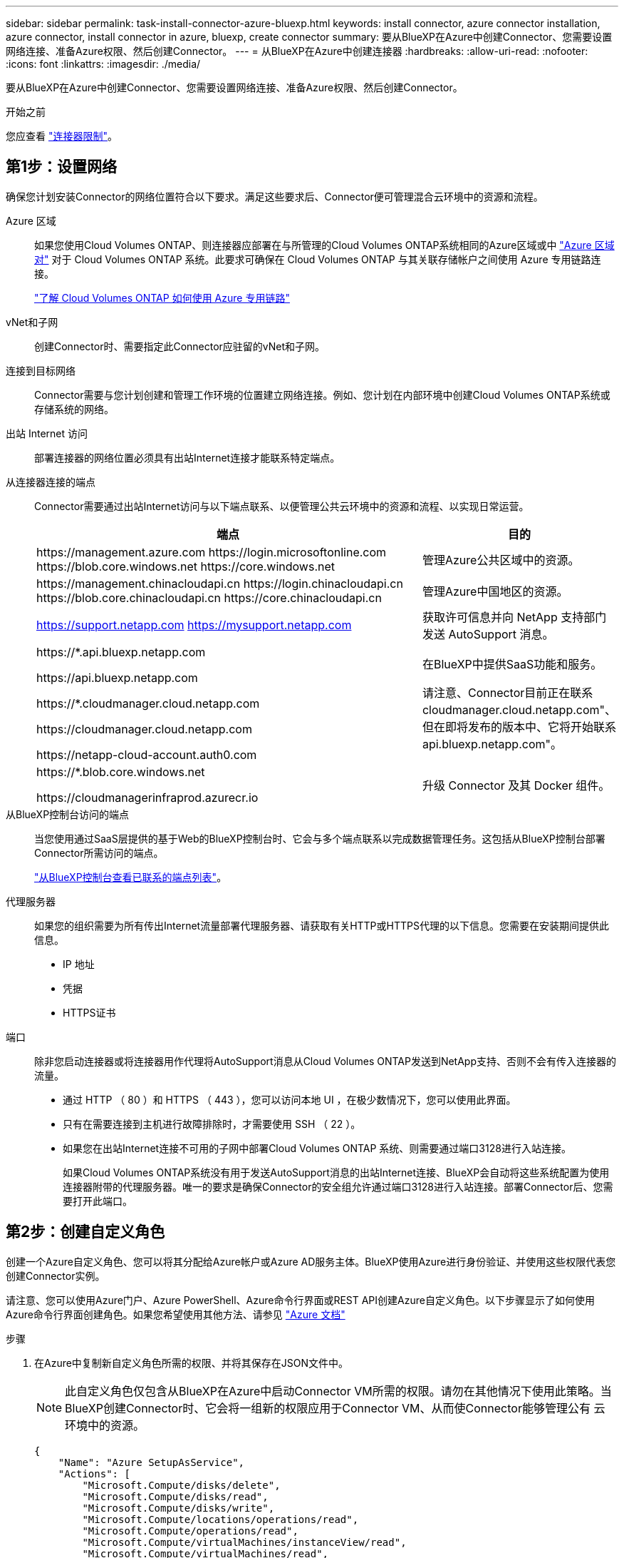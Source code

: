 ---
sidebar: sidebar 
permalink: task-install-connector-azure-bluexp.html 
keywords: install connector, azure connector installation, azure connector, install connector in azure, bluexp, create connector 
summary: 要从BlueXP在Azure中创建Connector、您需要设置网络连接、准备Azure权限、然后创建Connector。 
---
= 从BlueXP在Azure中创建连接器
:hardbreaks:
:allow-uri-read: 
:nofooter: 
:icons: font
:linkattrs: 
:imagesdir: ./media/


[role="lead"]
要从BlueXP在Azure中创建Connector、您需要设置网络连接、准备Azure权限、然后创建Connector。

.开始之前
您应查看 link:reference-limitations.html["连接器限制"]。



== 第1步：设置网络

确保您计划安装Connector的网络位置符合以下要求。满足这些要求后、Connector便可管理混合云环境中的资源和流程。

Azure 区域:: 如果您使用Cloud Volumes ONTAP、则连接器应部署在与所管理的Cloud Volumes ONTAP系统相同的Azure区域或中 https://docs.microsoft.com/en-us/azure/availability-zones/cross-region-replication-azure#azure-cross-region-replication-pairings-for-all-geographies["Azure 区域对"^] 对于 Cloud Volumes ONTAP 系统。此要求可确保在 Cloud Volumes ONTAP 与其关联存储帐户之间使用 Azure 专用链路连接。
+
--
https://docs.netapp.com/us-en/bluexp-cloud-volumes-ontap/task-enabling-private-link.html["了解 Cloud Volumes ONTAP 如何使用 Azure 专用链路"^]

--


vNet和子网:: 创建Connector时、需要指定此Connector应驻留的vNet和子网。


连接到目标网络:: Connector需要与您计划创建和管理工作环境的位置建立网络连接。例如、您计划在内部环境中创建Cloud Volumes ONTAP系统或存储系统的网络。


出站 Internet 访问:: 部署连接器的网络位置必须具有出站Internet连接才能联系特定端点。


从连接器连接的端点:: Connector需要通过出站Internet访问与以下端点联系、以便管理公共云环境中的资源和流程、以实现日常运营。
+
--
[cols="2a,1a"]
|===
| 端点 | 目的 


 a| 
\https://management.azure.com
\https://login.microsoftonline.com
\https://blob.core.windows.net
\https://core.windows.net
 a| 
管理Azure公共区域中的资源。



 a| 
\https://management.chinacloudapi.cn
\https://login.chinacloudapi.cn
\https://blob.core.chinacloudapi.cn
\https://core.chinacloudapi.cn
 a| 
管理Azure中国地区的资源。



 a| 
https://support.netapp.com
https://mysupport.netapp.com
 a| 
获取许可信息并向 NetApp 支持部门发送 AutoSupport 消息。



 a| 
\https://*.api.bluexp.netapp.com

\https://api.bluexp.netapp.com

\https://*.cloudmanager.cloud.netapp.com

\https://cloudmanager.cloud.netapp.com

\https://netapp-cloud-account.auth0.com
 a| 
在BlueXP中提供SaaS功能和服务。

请注意、Connector目前正在联系cloudmanager.cloud.netapp.com"、但在即将发布的版本中、它将开始联系api.bluexp.netapp.com"。



 a| 
\https://*.blob.core.windows.net

\https://cloudmanagerinfraprod.azurecr.io
 a| 
升级 Connector 及其 Docker 组件。

|===
--


从BlueXP控制台访问的端点:: 当您使用通过SaaS层提供的基于Web的BlueXP控制台时、它会与多个端点联系以完成数据管理任务。这包括从BlueXP控制台部署Connector所需访问的端点。
+
--
link:reference-networking-saas-console.html["从BlueXP控制台查看已联系的端点列表"]。

--


代理服务器:: 如果您的组织需要为所有传出Internet流量部署代理服务器、请获取有关HTTP或HTTPS代理的以下信息。您需要在安装期间提供此信息。
+
--
* IP 地址
* 凭据
* HTTPS证书


--


端口:: 除非您启动连接器或将连接器用作代理将AutoSupport消息从Cloud Volumes ONTAP发送到NetApp支持、否则不会有传入连接器的流量。
+
--
* 通过 HTTP （ 80 ）和 HTTPS （ 443 ），您可以访问本地 UI ，在极少数情况下，您可以使用此界面。
* 只有在需要连接到主机进行故障排除时，才需要使用 SSH （ 22 ）。
* 如果您在出站Internet连接不可用的子网中部署Cloud Volumes ONTAP 系统、则需要通过端口3128进行入站连接。
+
如果Cloud Volumes ONTAP系统没有用于发送AutoSupport消息的出站Internet连接、BlueXP会自动将这些系统配置为使用连接器附带的代理服务器。唯一的要求是确保Connector的安全组允许通过端口3128进行入站连接。部署Connector后、您需要打开此端口。



--




== 第2步：创建自定义角色

创建一个Azure自定义角色、您可以将其分配给Azure帐户或Azure AD服务主体。BlueXP使用Azure进行身份验证、并使用这些权限代表您创建Connector实例。

请注意、您可以使用Azure门户、Azure PowerShell、Azure命令行界面或REST API创建Azure自定义角色。以下步骤显示了如何使用Azure命令行界面创建角色。如果您希望使用其他方法、请参见 https://learn.microsoft.com/en-us/azure/role-based-access-control/custom-roles#steps-to-create-a-custom-role["Azure 文档"^]

.步骤
. 在Azure中复制新自定义角色所需的权限、并将其保存在JSON文件中。
+

NOTE: 此自定义角色仅包含从BlueXP在Azure中启动Connector VM所需的权限。请勿在其他情况下使用此策略。当BlueXP创建Connector时、它会将一组新的权限应用于Connector VM、从而使Connector能够管理公有 云环境中的资源。

+
[source, json]
----
{
    "Name": "Azure SetupAsService",
    "Actions": [
        "Microsoft.Compute/disks/delete",
        "Microsoft.Compute/disks/read",
        "Microsoft.Compute/disks/write",
        "Microsoft.Compute/locations/operations/read",
        "Microsoft.Compute/operations/read",
        "Microsoft.Compute/virtualMachines/instanceView/read",
        "Microsoft.Compute/virtualMachines/read",
        "Microsoft.Compute/virtualMachines/write",
        "Microsoft.Compute/virtualMachines/delete",
        "Microsoft.Compute/virtualMachines/extensions/write",
        "Microsoft.Compute/virtualMachines/extensions/read",
        "Microsoft.Compute/availabilitySets/read",
        "Microsoft.Network/locations/operationResults/read",
        "Microsoft.Network/locations/operations/read",
        "Microsoft.Network/networkInterfaces/join/action",
        "Microsoft.Network/networkInterfaces/read",
        "Microsoft.Network/networkInterfaces/write",
        "Microsoft.Network/networkInterfaces/delete",
        "Microsoft.Network/networkSecurityGroups/join/action",
        "Microsoft.Network/networkSecurityGroups/read",
        "Microsoft.Network/networkSecurityGroups/write",
        "Microsoft.Network/virtualNetworks/checkIpAddressAvailability/read",
        "Microsoft.Network/virtualNetworks/read",
        "Microsoft.Network/virtualNetworks/subnets/join/action",
        "Microsoft.Network/virtualNetworks/subnets/read",
        "Microsoft.Network/virtualNetworks/subnets/virtualMachines/read",
        "Microsoft.Network/virtualNetworks/virtualMachines/read",
        "Microsoft.Network/publicIPAddresses/write",
        "Microsoft.Network/publicIPAddresses/read",
        "Microsoft.Network/publicIPAddresses/delete",
        "Microsoft.Network/networkSecurityGroups/securityRules/read",
        "Microsoft.Network/networkSecurityGroups/securityRules/write",
        "Microsoft.Network/networkSecurityGroups/securityRules/delete",
        "Microsoft.Network/publicIPAddresses/join/action",
        "Microsoft.Network/locations/virtualNetworkAvailableEndpointServices/read",
        "Microsoft.Network/networkInterfaces/ipConfigurations/read",
        "Microsoft.Resources/deployments/operations/read",
        "Microsoft.Resources/deployments/read",
        "Microsoft.Resources/deployments/delete",
        "Microsoft.Resources/deployments/cancel/action",
        "Microsoft.Resources/deployments/validate/action",
        "Microsoft.Resources/resources/read",
        "Microsoft.Resources/subscriptions/operationresults/read",
        "Microsoft.Resources/subscriptions/resourceGroups/delete",
        "Microsoft.Resources/subscriptions/resourceGroups/read",
        "Microsoft.Resources/subscriptions/resourcegroups/resources/read",
        "Microsoft.Resources/subscriptions/resourceGroups/write",
        "Microsoft.Authorization/roleDefinitions/write",
        "Microsoft.Authorization/roleAssignments/write",
        "Microsoft.MarketplaceOrdering/offertypes/publishers/offers/plans/agreements/read",
        "Microsoft.MarketplaceOrdering/offertypes/publishers/offers/plans/agreements/write",
        "Microsoft.Network/networkSecurityGroups/delete",
        "Microsoft.Storage/storageAccounts/delete",
        "Microsoft.Storage/storageAccounts/write",
        "Microsoft.Resources/deployments/write",
        "Microsoft.Resources/deployments/operationStatuses/read",
        "Microsoft.Authorization/roleAssignments/read"
    ],
    "NotActions": [],
    "AssignableScopes": [],
    "Description": "Azure SetupAsService",
    "IsCustom": "true"
}
----
. 通过将Azure订阅ID添加到可分配范围来修改JSON。
+
* 示例 *

+
[source, json]
----
"AssignableScopes": [
"/subscriptions/d333af45-0d07-4154-943d-c25fbzzzzzzz"
],
----
. 使用 JSON 文件在 Azure 中创建自定义角色。
+
以下步骤介绍如何在 Azure Cloud Shell 中使用 Bash 创建角色。

+
.. start https://docs.microsoft.com/en-us/azure/cloud-shell/overview["Azure Cloud Shell"^] 并选择 Bash 环境。
.. 上传 JSON 文件。
+
image:screenshot_azure_shell_upload.png["Azure Cloud Shell 的屏幕截图，您可以在其中选择上传文件的选项。"]

.. 输入以下 Azure 命令行界面命令：
+
[source, azurecli]
----
az role definition create --role-definition Policy_for_Setup_As_Service_Azure.json
----


+
现在，您应具有一个名为 _Azure SetupAsService_ 的自定义角色。现在、您可以将此自定义角色应用于您的用户帐户或服务主体。





== 第3步：设置身份验证

从BlueXP创建Connector时、您需要提供一个登录名、以便BlueXP能够向Azure进行身份验证并部署虚拟机。您有两种选择：

. 出现提示时、使用您的Azure帐户登录。此帐户必须具有特定的 Azure 权限。这是默认选项。
. 提供有关 Azure AD 服务主体的详细信息。此服务主体还需要特定权限。


按照以下步骤准备这些身份验证方法之一、以便用于BlueXP。

[role="tabbed-block"]
====
.Azure帐户
--
将自定义角色分配给要从BlueXP部署Connector的用户。

.步骤
. 在Azure门户中、打开*订阅*服务并选择用户的订阅。
. 单击 * 访问控制（ IAM ） * 。
. 单击 * 添加 * > * 添加角色分配 * ，然后添加权限：
+
.. 选择 * Azure SetupAsService* 角色，然后单击 * 下一步 * 。
+

NOTE: Azure SetupAsService是Azure的Connector部署策略中提供的默认名称。如果您为角色选择了其他名称，请选择该名称。

.. 保持选中 * 用户，组或服务主体 * 。
.. 单击 * 选择成员 * ，选择您的用户帐户，然后单击 * 选择 * 。
.. 单击 * 下一步 * 。
.. 单击 * 审核 + 分配 * 。




.结果
Azure用户现在具有从BlueXP部署Connector所需的权限。

--
.服务主体
--
您可以为BlueXP提供具有所需权限的Azure服务主体的凭据、而不是使用Azure帐户登录。

在Azure Active Directory中创建和设置服务主体、并获取BlueXP所需的Azure凭据。

.创建Azure Active Directory应用程序以进行基于角色的访问控制
. 确保您在Azure中拥有创建Active Directory应用程序和将应用程序分配给角色的权限。
+
有关详细信息，请参见 https://docs.microsoft.com/en-us/azure/active-directory/develop/howto-create-service-principal-portal#required-permissions/["Microsoft Azure 文档：所需权限"^]

. 从 Azure 门户中，打开 * Azure Active Directory* 服务。
+
image:screenshot_azure_ad.gif["显示了 Microsoft Azure 中的 Active Directory 服务。"]

. 在菜单中、选择*应用程序注册*。
. 选择*新建注册*。
. 指定有关应用程序的详细信息：
+
** * 名称 * ：输入应用程序的名称。
** *帐户类型*：选择帐户类型(任何将适用于BlueXP)。
** * 重定向 URI* ：可以将此字段留空。


. 选择 * 注册 * 。
+
您已创建 AD 应用程序和服务主体。



.为应用程序分配自定义角色
. 从 Azure 门户中，打开 * 订阅 * 服务。
. 选择订阅。
. 单击 * 访问控制（ IAM ） > 添加 > 添加角色分配 * 。
. 在*角色*选项卡中、选择* BlueXP操作员*角色、然后单击*下一步*。
. 在 * 成员 * 选项卡中，完成以下步骤：
+
.. 保持选中 * 用户，组或服务主体 * 。
.. 单击 * 选择成员 * 。
+
image:screenshot-azure-service-principal-role.png["Azure 门户的屏幕截图，显示向应用程序添加角色时的成员选项卡。"]

.. 搜索应用程序的名称。
+
以下是一个示例：

+
image:screenshot_azure_service_principal_role.png["Azure 门户的屏幕截图，其中显示了 Azure 门户中的添加角色分配表。"]

.. 选择应用程序并单击 * 选择 * 。
.. 单击 * 下一步 * 。


. 单击 * 审核 + 分配 * 。
+
现在，服务主体具有部署 Connector 所需的 Azure 权限。

+
如果要管理多个Azure订阅中的资源、则必须将服务主体绑定到其中每个订阅。例如、通过BlueXP、您可以选择要在部署Cloud Volumes ONTAP时使用的订阅。



.添加 Windows Azure 服务管理 API 权限
. 在* Azure Active Directory*服务中、选择*应用程序注册*并选择应用程序。
. 选择* API权限>添加权限*。
. 在 * Microsoft APIs* 下，选择 * Azure Service Management* 。
+
image:screenshot_azure_service_mgmt_apis.gif["Azure 门户的屏幕截图，其中显示了 Azure 服务管理 API 权限。"]

. 选择*以组织用户身份访问Azure服务管理*、然后选择*添加权限*。
+
image:screenshot_azure_service_mgmt_apis_add.gif["Azure 门户的屏幕截图，显示如何添加 Azure 服务管理 API 。"]



.获取应用程序的应用程序ID和目录ID
. 在* Azure Active Directory*服务中、选择*应用程序注册*并选择应用程序。
. 复制 * 应用程序（客户端） ID* 和 * 目录（租户） ID* 。
+
image:screenshot_azure_app_ids.gif["显示 Azure Active Directory 中某个应用程序的应用程序（客户端） ID 和目录（租户） ID 的屏幕截图。"]

+
将Azure帐户添加到BlueXP时、您需要提供应用程序(客户端) ID和目录(租户) ID。BlueXP使用ID以编程方式登录。



.创建客户端密钥
. 打开 * Azure Active Directory* 服务。
. 选择*应用程序注册*并选择您的应用程序。
. 选择*证书和机密>新客户端机密*。
. 提供密钥和持续时间的问题描述。
. 选择 * 添加 * 。
. 复制客户端密钥的值。
+
image:screenshot_azure_client_secret.gif["Azure 门户的屏幕截图，其中显示了 Azure AD 服务主体的客户端密钥。"]

+
您现在拥有一个客户端密钥、BlueXP可以使用它向Azure AD进行身份验证。



.结果
此时，您的服务主体已设置完毕，您应已复制应用程序（客户端） ID ，目录（租户） ID 和客户端密钥值。创建Connector时、您需要在BlueXP中输入此信息。

--
====


== 第4步：创建连接器

直接从BlueXP基于Web的控制台创建Connector。

.关于此任务
从BlueXP创建连接器会使用默认配置在Azure中部署虚拟机。 link:reference-connector-default-config.html["了解Connector的默认配置"]。

.开始之前
您应具备以下条件：

* Azure 订阅。
* 您选择的 Azure 区域中的 vNet 和子网。
* 有关代理服务器的详细信息、如果您的组织需要代理来处理所有传出Internet流量：
+
** IP 地址
** 凭据
** HTTPS证书


* SSH公共密钥(如果要对Connector虚拟机使用该身份验证方法)。身份验证方法的另一个选项是使用密码。
+
https://learn.microsoft.com/en-us/azure/virtual-machines/linux-vm-connect?tabs=Linux["了解如何在Azure中连接到Linux VM"^]

* 如果您不希望BlueXP自动为Connector创建Azure角色、则需要创建您自己的角色 link:reference-permissions-azure.html["使用此页面上的策略"]。
+
这些权限适用于 Connector 实例本身。它是一组与您先前为部署Connector VM而设置的权限不同的权限。



.步骤
. 选择*Connecter*下拉列表，然后选择*Add Connecter*。
+
image:screenshot_connector_add.gif["标题中显示 Connector 图标和 Add Connector 操作的屏幕截图。"]

. 选择 * Microsoft Azure* 作为云提供商。
. 在*部署连接器*页面上：
+
.. 在*身份验证*下、选择与您设置Azure权限的方式匹配的身份验证选项：
+
*** 选择* Azure用户帐户*以登录到您的Microsoft帐户、该帐户应具有所需的权限。
+
此表由 Microsoft 拥有和托管。您的凭据不会提供给 NetApp 。

+

TIP: 如果您已登录到Azure帐户、则BlueXP将自动使用该帐户。如果您有多个帐户，则可能需要先注销，以确保您使用的是正确的帐户。

*** 选择* Active Directory服务主体*以输入有关授予所需权限的Azure Active Directory服务主体的信息：
+
**** 应用程序(客户端) ID
**** 目录(租户) ID
**** 客户端密钥






+
<<第3步：设置身份验证,了解如何为服务主体获取这些值>>。

. 按照向导中的步骤创建 Connector ：
+
** *VM身份验证*：选择Azure订阅、位置、新资源组或现有资源组，然后为要创建的Connector虚拟机选择身份验证方法。
+
虚拟机的身份验证方法可以是密码或SSH公共密钥。

+
https://learn.microsoft.com/en-us/azure/virtual-machines/linux-vm-connect?tabs=Linux["了解如何在Azure中连接到Linux VM"^]

** *详细信息*：输入实例的名称、指定标记、然后选择是希望BlueXP创建具有所需权限的新角色、还是要选择使用设置的现有角色 link:reference-permissions-azure.html["所需权限"]。
+
请注意、您可以选择与此角色关联的Azure订阅。您选择的每个订阅都提供连接器权限、用于管理该订阅中的资源(例如Cloud Volumes ONTAP)。

** * 网络 * ：选择 vNet 和子网，是否启用公有 IP 地址，并可选择指定代理配置。
** *安全组*：选择是创建新安全组还是选择允许所需入站和出站规则的现有安全组。
+
link:reference-ports-azure.html["查看Azure的安全组规则"]。

** * 审核 * ：查看您选择的内容，确认您的设置正确无误。


. 单击 * 添加 * 。
+
虚拟机应在大约 7 分钟内准备就绪。您应停留在页面上，直到此过程完成。



.结果
此过程完成后、即可从BlueXP使用Connector。
